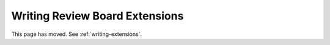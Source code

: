 ===============================
Writing Review Board Extensions
===============================

This page has moved. See :ref:`writing-extensions`.
